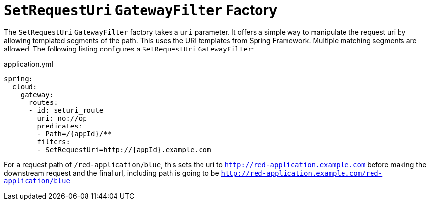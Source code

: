 [[rewritepath-gatewayfilter-factory]]
= `SetRequestUri` `GatewayFilter` Factory

The `SetRequestUri` `GatewayFilter` factory takes a `uri` parameter.
It offers a simple way to manipulate the request uri by allowing templated segments of the path.
This uses the URI templates from Spring Framework.
Multiple matching segments are allowed.
The following listing configures a `SetRequestUri` `GatewayFilter`:

.application.yml
[source,yaml]
----
spring:
  cloud:
    gateway:
      routes:
      - id: seturi_route
        uri: no://op
        predicates:
        - Path=/{appId}/**
        filters:
        - SetRequestUri=http://{appId}.example.com
----

For a request path of `/red-application/blue`, this sets the uri to `http://red-application.example.com` before making the downstream request and the final url, including path is going to be `http://red-application.example.com/red-application/blue`

